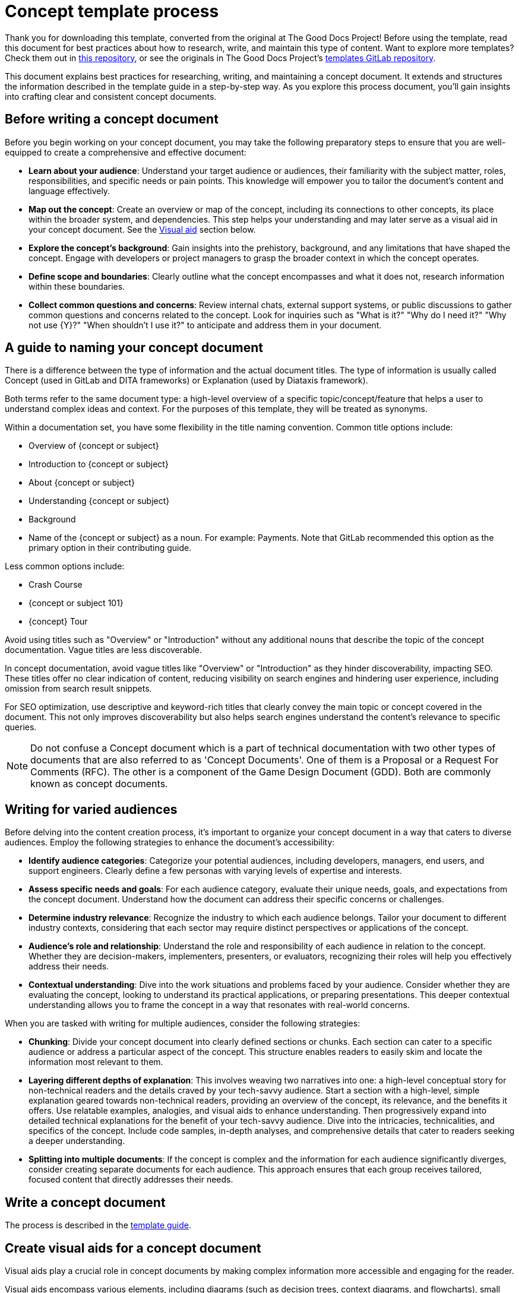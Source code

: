 = Concept template process

****
Thank you for downloading this template, converted from the original at The Good Docs Project! Before using the template, read this document for best practices about how to research, write, and maintain this type of content. Want to explore more templates? Check them out in https://github.com/anaxite/tgdp-asciidoc-templates[this repository], or see the originals in The Good Docs Project's https://gitlab.com/tgdp/templates[templates GitLab repository].
****

This document explains best practices for researching, writing, and
maintaining a concept document. It extends and structures the
information described in the template guide in a step-by-step way. As
you explore this process document, you'll gain insights into crafting
clear and consistent concept documents.

== Before writing a concept document

Before you begin working on your concept document, you may take the
following preparatory steps to ensure that you are well-equipped to
create a comprehensive and effective document:

* *Learn about your audience*: Understand your target audience or
audiences, their familiarity with the subject matter, roles,
responsibilities, and specific needs or pain points. This knowledge
will empower you to tailor the document's content and language
effectively.
* *Map out the concept*: Create an overview or map of the concept,
including its connections to other concepts, its place within the
broader system, and dependencies. This step helps your understanding
and may later serve as a visual aid in your concept document. See
the <<_create_visual_aids_for_a_concept_document, Visual aid>> section below.
* *Explore the concept's background*: Gain insights into the
prehistory, background, and any limitations that have shaped the
concept. Engage with developers or project managers to grasp the
broader context in which the concept operates.
* *Define scope and boundaries*: Clearly outline what the concept
encompasses and what it does not, research information within these
boundaries.
* *Collect common questions and concerns*: Review internal chats,
external support systems, or public discussions to gather common
questions and concerns related to the concept. Look for inquiries
such as "What is it?" "Why do I need it?" "Why not use {Y}?"
"When shouldn't I use it?" to anticipate and address them in your
document.

== A guide to naming your concept document

There is a difference between the type of information and the actual
document titles. The type of information is usually called Concept (used
in GitLab and DITA frameworks) or Explanation (used by Diataxis
framework).

Both terms refer to the same document type: a high-level overview of a specific
topic/concept/feature that helps a user to understand complex ideas and context.
For the purposes of this template, they will be treated as synonyms.

Within a documentation set, you have some flexibility in the title
naming convention. Common title options include:

* Overview of {concept or subject}
* Introduction to {concept or subject}
* About {concept or subject}
* Understanding {concept or subject}
* Background
* Name of the {concept or subject} as a noun. For example: Payments. Note that GitLab recommended this option as the primary option in their contributing guide.

Less common options include:

* Crash Course
* {concept or subject 101}
* {concept} Tour

Avoid using titles such as "Overview" or "Introduction" without any
additional nouns that describe the topic of the concept documentation.
Vague titles are less discoverable.

In concept documentation, avoid vague titles like "Overview" or "Introduction" as they hinder discoverability,
impacting SEO. These titles offer no clear indication of content, reducing visibility on search engines
and hindering user experience, including omission from search result snippets.

For SEO optimization, use descriptive and
keyword-rich titles that clearly convey the main topic or concept
covered in the document. This not only improves discoverability but also
helps search engines understand the content's relevance to specific
queries.

[NOTE]
Do not confuse a Concept document which is a part of technical documentation with two other types of documents that are also referred to as 'Concept Documents'. One of them is a Proposal or a Request For Comments (RFC). The other is a component of the Game Design Document (GDD). Both are commonly known as concept documents.

== Writing for varied audiences

Before delving into the content creation process, it's important to organize your concept document in a way that caters to diverse audiences. Employ the following strategies to enhance the document's accessibility:

* *Identify audience categories*: Categorize your potential audiences, including developers, managers, end users, and support engineers. Clearly define a few personas with varying levels of expertise and interests.
* *Assess specific needs and goals*: For each audience category, evaluate their unique needs, goals, and expectations from the concept document. Understand how the document can address their specific concerns or challenges.
* *Determine industry relevance*: Recognize the industry to which each audience belongs. Tailor your document to different industry contexts, considering that each sector may require distinct perspectives or applications of the concept.
* *Audience's role and relationship*: Understand the role and responsibility of each audience in relation to the concept. Whether they are decision-makers, implementers, presenters, or evaluators, recognizing their roles will help you effectively address their needs.
* *Contextual understanding*: Dive into the work situations and problems faced by your audience. Consider whether they are evaluating the concept, looking to understand its practical applications, or preparing presentations. This deeper contextual understanding allows you to frame the concept in a way that resonates with real-world concerns.

When you are tasked with writing for multiple audiences, consider the
following strategies:

* *Chunking*: Divide your concept document into clearly defined sections or chunks. Each section can cater to a specific audience or address a particular aspect of the concept. This structure enables readers to easily skim and locate the information most relevant to them.
* *Layering different depths of explanation*: This involves weaving two narratives into one: a high-level conceptual story for non-technical readers and the details craved by your tech-savvy audience. Start a section with a high-level, simple explanation geared towards non-technical readers, providing an overview of the concept, its relevance, and the benefits it offers. Use relatable examples, analogies, and visual aids to enhance understanding. Then progressively expand into detailed technical explanations for the benefit of your tech-savvy audience. Dive into the intricacies, technicalities, and specifics of the concept. Include code samples, in-depth analyses, and comprehensive details that cater to readers seeking a deeper understanding.
* *Splitting into multiple documents*: If the concept is complex and the information for each audience significantly diverges, consider creating separate documents for each audience. This approach ensures that each group receives tailored, focused content that directly addresses their needs.

== Write a concept document

The process is described in the xref:./guide-concept.adoc[template guide].

== Create visual aids for a concept document

Visual aids play a crucial role in concept documents by making complex
information more accessible and engaging for the reader.

Visual aids encompass various elements, including diagrams (such as
decision trees, context diagrams, and flowcharts), small videos,
comparison tables, and images. These elements are strategically chosen
to complement the narrative and help the reader grasp the concept more
effectively.

If you go with a diagram option, regardless of the type it should
represent relationships between key components, providing a
comprehensive overview of the concept's structure and connections.

[%header,cols="1,2,2"]
|===
| Diagram Type | Value | When to Use

| Context Diagram
| Provides an overview of system components and their interactions.
| Use when illustrating how the concept fits into a broader framework or ecosystem.

| Flowchart
| Represents step-by-step processes and decision points. For example, how the concept evolved or which decisions were made throughout the evolution.
| Ideal for explaining sequential procedures or illustrating decision-making within the concept.

| Decision Tree
| Depicts decision scenarios and outcomes.
| Effective when presenting choices and consequences related to the concept.

| Infographic
| Utilizes visuals and icons to convey complex information.
| Suitable for providing a high-level overview of the concept, especially when visual appeal is crucial. Can be used to visualize numbers.
|===

Incorporating visual aids follows principles of multimedia learning,
notably xref:./resources-concept.adoc[Mayer's spatial contiguity
principle]. This principle emphasizes
the importance of keeping text and related visuals close together and
aligned. By doing so, concept documents prevent overwhelming the reader
with disjointed information and promote a seamless understanding of the
material.

Videos can be useful when demonstrating dynamic processes, showcasing
real-world examples, or providing an illustration of the process (for
instance, if some concept developed over time).

However, it might be useful to use videos sparingly and ensure they add
value to the document without overwhelming the reader, because watching
the video takes time and your reader may lose context of an article.
Also, videos are expensive to produce and maintain. But the good news is
that conceptual documentation is slower to become obsolete than
instructional documentation, because processes and interfaces change
more often than fundamental concepts and approaches.

Videos for concept docs should be concise and short. Consider including
a white-board styled drawing to enhance information presented. Also,
videos are hard to skim through which is a frequent scenario for the
concept document.

By incorporating these visual aids strategically, concept documents not
only convey information more effectively but also enhance the reader's
overall comprehension of the concept at hand.

== Maintain a concept document

To ensure that your concept document remains a valuable and reliable
resource, it's essential to establish a maintenance plan. Consider the
following best practices for keeping your concept document up-to-date
and accurate:

* *Version control*: Implement a version control system for your concept
document. Use tools like Git or similar version control systems to track
changes and reference previous versions.
* *Regular review*: Set a schedule for periodically reviewing the
concept document, especially when there are updates to the underlying
concept or when new linked concepts become available. Regular reviews
help ensure the document's continued relevance.
* *Communication with stakeholders*: Maintain open lines of
communication with relevant teams, such as developers, project managers,
and subject matter experts, to ensure that the document reflects the
most accurate and up-to-date information about the concept.
* *User feedback*: Consider adopting user feedback as a valuable source
of improvement. Solicit input from readers, stakeholders, and users to
identify areas where the document can be enhanced or clarified. Things
to test and gather feedback carefully are definitions, analogies and
metaphors, and examples.
* *Testing updates*: Whenever significant modifications are made to the concept,
it's imperative to validate their effectiveness within the document.
Ensure that any alterations in the context and components of the concept are accurately portrayed.
Several techniques can be employed to gauge user comprehension:
 ** *Explaining in simple terms*: Request a reader to articulate the concept in their own words, leveraging techniques like "Explain Like I'm 5." This method often simplifies complex ideas for better understanding.
 ** *Real-world scenarios*: Present readers with practical situations associated with the concept and inquire about how they would apply their knowledge in those scenarios.
 ** *Feedback channels*: Offer readers the chance to provide feedback through surveys or dedicated forms. This feedback can uncover areas of confusion or misunderstanding, facilitating improvements.
* *Visual components*: Ensure that visual aids, if used in the document,
are also updated when necessary. Diagrams, charts, and other visuals
should remain consistent with any changes to the concept they represent.
To make it easier to keep them up to date, use the diagrams-as-code
approach. It means you describe the diagram with a markup and the
tooling takes care of the visual rendering, so that you don't need to
store them as pictures and update each time. Read more in a Quick
introduction to Diagram as Code referred in the xref:./resources-concept.adoc[Resources document]. Write diagrams using any notation
of your choice or a notation that is understandable by your audience.
* *Documenting changes*: Display document version. This
documentation serves as a reference to understanding the document's
evolution and the reasoning behind specific updates. Update the document
to reflect any new insights or changes in the concept's context.

Typically, it is sufficient to include a "Last Updated: {Date}" on a
page, which may be provided by your Content Management System.

Versioning documents can help a returning reader expect change. If
versioning, consider using a MAJOR.MINOR.PATCH semantic versioning
pattern.

It may look somewhat like this:

[%header,cols=",,"]
|===
| Version | Date | Description

| 2.0
| 2023-06-01
| Added a new limitation

| 1.1
| 2023-02-01
| Enhanced explanation of key concepts

| 1.0
| 2023-01-01
| Initial Concept Document
|===

'''''

****
Explore https://github.com/anaxite/tgdp-asciidoc-templates[other converted templates] from The Good Docs Project, or browse https://thegooddocsproject.dev/[the originals^].
****